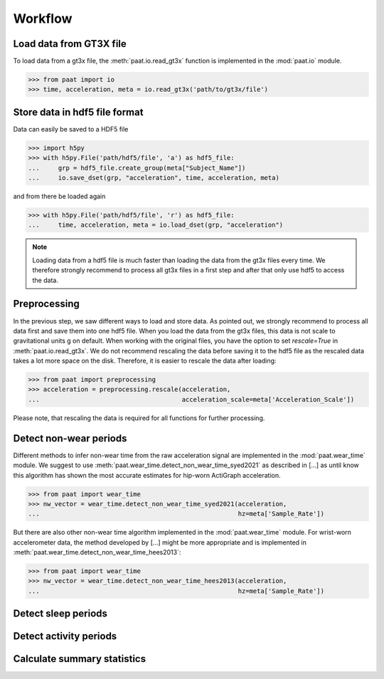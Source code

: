 Workflow
========


Load data from GT3X file
------------------------

To load data from a gt3x file, the :meth:`paat.io.read_gt3x` function is implemented in
the :mod:`paat.io` module.

.. code-block:: python

    >>> from paat import io
    >>> time, acceleration, meta = io.read_gt3x('path/to/gt3x/file')


Store data in hdf5 file format
------------------------------

Data can easily be saved to a HDF5 file

.. code-block:: python

    >>> import h5py
    >>> with h5py.File('path/hdf5/file', 'a') as hdf5_file:
    ...     grp = hdf5_file.create_group(meta["Subject_Name"])
    ...     io.save_dset(grp, "acceleration", time, acceleration, meta)


and from there be loaded again

.. code-block:: python

    >>> with h5py.File('path/hdf5/file', 'r') as hdf5_file:
    ...     time, acceleration, meta = io.load_dset(grp, "acceleration")


.. note::

    Loading data from a hdf5 file is much faster than loading the data
    from the gt3x files every time. We therefore strongly recommend to process
    all gt3x files in a first step and after that only use hdf5 to access the
    data.


Preprocessing
-------------

In the previous step, we saw different ways to load and store data. As pointed out,
we strongly recommend to process all data first and save them into one hdf5 file.
When you load the data from the gt3x files, this data is not scale to gravitational
units g on default. When working with the original files, you have the option to
set `rescale=True` in :meth:`paat.io.read_gt3x`. We do not recommend rescaling the
data before saving it to the hdf5 file as the rescaled data takes a lot more space
on the disk. Therefore, it is easier to rescale the data after loading:

.. code-block:: python

    >>> from paat import preprocessing
    >>> acceleration = preprocessing.rescale(acceleration,
    ...                                      acceleration_scale=meta['Acceleration_Scale'])

Please note, that rescaling the data is required for all functions for further
processing.


Detect non-wear periods
-----------------------

Different methods to infer non-wear time from the raw acceleration signal are
implemented in the :mod:`paat.wear_time` module. We suggest to use
:meth:`paat.wear_time.detect_non_wear_time_syed2021` as described in [...] as until know this
algorithm has shown the most accurate
estimates for hip-worn ActiGraph acceleration.

.. code-block:: python

    >>> from paat import wear_time
    >>> nw_vector = wear_time.detect_non_wear_time_syed2021(acceleration,
    ...                                                     hz=meta['Sample_Rate'])

But there are also other non-wear time algorithm implemented in the :mod:`paat.wear_time`
module. For wrist-worn accelerometer data, the method developed by [...] might be more
appropriate and is implemented in :meth:`paat.wear_time.detect_non_wear_time_hees2013`:

.. code-block:: python

    >>> from paat import wear_time
    >>> nw_vector = wear_time.detect_non_wear_time_hees2013(acceleration,
    ...                                                     hz=meta['Sample_Rate'])


Detect sleep periods
--------------------


Detect activity periods
-----------------------


Calculate summary statistics
----------------------------
